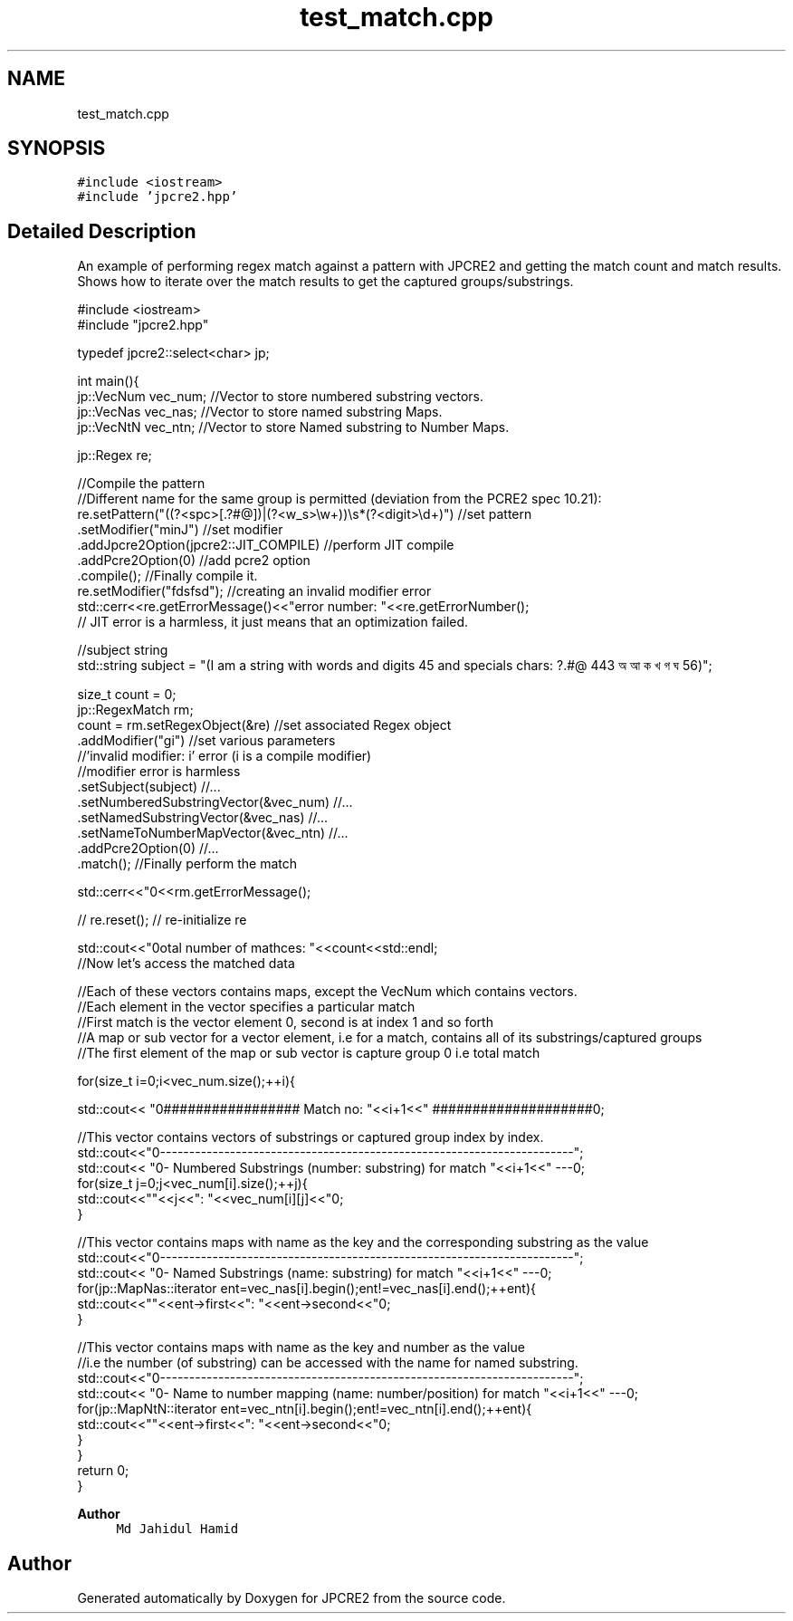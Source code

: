 .TH "test_match.cpp" 3 "Thu Apr 9 2020" "Version 10.31.04" "JPCRE2" \" -*- nroff -*-
.ad l
.nh
.SH NAME
test_match.cpp
.SH SYNOPSIS
.br
.PP
\fC#include <iostream>\fP
.br
\fC#include 'jpcre2\&.hpp'\fP
.br

.SH "Detailed Description"
.PP 
An example of performing regex match against a pattern with JPCRE2 and getting the match count and match results\&. Shows how to iterate over the match results to get the captured groups/substrings\&. 
.PP
.nf

#include <iostream>
#include "jpcre2\&.hpp"


typedef jpcre2::select<char> jp;

int main(){
    jp::VecNum vec_num;   //Vector to store numbered substring vectors\&.
    jp::VecNas vec_nas;   //Vector to store named substring Maps\&.
    jp::VecNtN vec_ntn;   //Vector to store Named substring to Number Maps\&.
    
    jp::Regex re;
    
    //Compile the pattern
    //Different name for the same group is permitted (deviation from the PCRE2 spec 10\&.21):
    re\&.setPattern("((?<spc>[\&.?#@])|(?<w_s>\\w+))\\s*(?<digit>\\d+)")  //set pattern
      \&.setModifier("minJ")                                               //set modifier
      \&.addJpcre2Option(jpcre2::JIT_COMPILE)                              //perform JIT compile
      \&.addPcre2Option(0)                                                 //add pcre2 option
      \&.compile();                                                        //Finally compile it\&.
      re\&.setModifier("fdsfsd"); //creating an invalid modifier error
    std::cerr<<re\&.getErrorMessage()<<"\terror number: "<<re\&.getErrorNumber();
    // JIT error is a harmless, it just means that an optimization failed\&.
    
    //subject string
    std::string subject = "(I am a string with words and digits 45 and specials chars: ?\&.#@ 443 অ আ ক খ গ ঘ  56)";
    
    size_t count = 0;
    jp::RegexMatch rm;
    count = rm\&.setRegexObject(&re)                          //set associated Regex object
              \&.addModifier("gi")                            //set various parameters
              //'invalid modifier: i' error (i is a compile modifier)
              //modifier error is harmless
              \&.setSubject(subject)                          //\&.\&.\&.
              \&.setNumberedSubstringVector(&vec_num)         //\&.\&.\&.
              \&.setNamedSubstringVector(&vec_nas)            //\&.\&.\&.
              \&.setNameToNumberMapVector(&vec_ntn)           //\&.\&.\&.
              \&.addPcre2Option(0)                            //\&.\&.\&.
              \&.match();                                     //Finally perform the match
    
    std::cerr<<"\n"<<rm\&.getErrorMessage();
    
    
    // re\&.reset(); // re-initialize re
    
    
    std::cout<<"\nTotal number of mathces: "<<count<<std::endl;
    //Now let's access the matched data
    
    //Each of these vectors contains maps, except the VecNum which contains vectors\&.
    //Each element in the vector specifies a particular match
    //First match is the vector element 0, second is at index 1 and so forth
    //A map or sub vector for a vector element, i\&.e for a match, contains all of its substrings/captured groups
    //The first element of the map or sub vector is capture group 0 i\&.e total match
    
    
    for(size_t i=0;i<vec_num\&.size();++i){
        
        
        std::cout<< "\n################## Match no: "<<i+1<<" ####################\n";
        
        
        
        //This vector contains vectors of substrings or captured group index by index\&.
        std::cout<<"\n-------------------------------------------------------------------------";
        std::cout<< "\n--- Numbered Substrings (number: substring) for match "<<i+1<<" ---\n";
        for(size_t j=0;j<vec_num[i]\&.size();++j){
            std::cout<<"\n\t"<<j<<": "<<vec_num[i][j]<<"\n";
        }
        
        
        
        //This vector contains maps with name as the key and the corresponding substring as the value
        std::cout<<"\n-------------------------------------------------------------------------";
        std::cout<< "\n--- Named Substrings (name: substring) for match "<<i+1<<" ---\n";
        for(jp::MapNas::iterator ent=vec_nas[i]\&.begin();ent!=vec_nas[i]\&.end();++ent){
            std::cout<<"\n\t"<<ent->first<<": "<<ent->second<<"\n";
        }
        
        
        
        //This vector contains maps with name as the key and number as the value
        //i\&.e the number (of substring) can be accessed with the name for named substring\&.
        std::cout<<"\n-------------------------------------------------------------------------";
        std::cout<< "\n--- Name to number mapping (name: number/position) for match "<<i+1<<" ---\n";
        for(jp::MapNtN::iterator ent=vec_ntn[i]\&.begin();ent!=vec_ntn[i]\&.end();++ent){
            std::cout<<"\n\t"<<ent->first<<": "<<ent->second<<"\n";
        }
    }
    return 0;
}

.fi
.PP
 
.PP
\fBAuthor\fP
.RS 4
\fCMd Jahidul Hamid\fP 
.RE
.PP

.SH "Author"
.PP 
Generated automatically by Doxygen for JPCRE2 from the source code\&.

